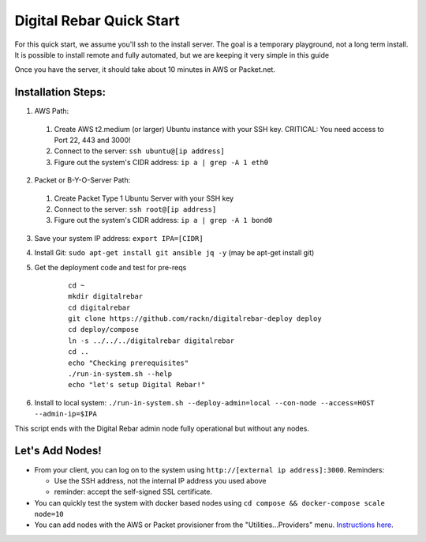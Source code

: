 Digital Rebar Quick Start
=========================

For this quick start, we assume you'll ssh to the install server.  The goal is a temporary playground, not a long term install.  It is possible to install remote and fully automated, but we are keeping it very simple in this guide

Once you have the server, it should take about 10 minutes in AWS or Packet.net.

Installation Steps:
-------------------

1. AWS Path:
  #. Create AWS t2.medium (or larger) Ubuntu instance with your SSH key.  CRITICAL: You need access to Port 22, 443 and 3000!
  #. Connect to the server: ``ssh ubuntu@[ip address]``
  #. Figure out the system's CIDR address: ``ip a | grep -A 1 eth0``

2. Packet or B-Y-O-Server Path:
  #. Create Packet Type 1 Ubuntu Server with your SSH key
  #. Connect to the server: ``ssh root@[ip address]``
  #. Figure out the system's CIDR address: ``ip a | grep -A 1 bond0``

3. Save your system IP address: ``export IPA=[CIDR]``
#. Install Git: ``sudo apt-get install git ansible jq -y``  (may be apt-get install git)
#. Get the deployment code and test for pre-reqs
    
    ::
    
      cd ~
      mkdir digitalrebar
      cd digitalrebar
      git clone https://github.com/rackn/digitalrebar-deploy deploy
      cd deploy/compose
      ln -s ../../../digitalrebar digitalrebar
      cd ..
      echo "Checking prerequisites"
      ./run-in-system.sh --help
      echo "let's setup Digital Rebar!"

6. Install to local system: ``./run-in-system.sh --deploy-admin=local --con-node --access=HOST --admin-ip=$IPA``

This script ends with the Digital Rebar admin node fully operational but without any nodes.  

Let's Add Nodes!
----------------

* From your client, you can log on to the system using ``http://[external ip address]:3000``.  Reminders: 

  * Use the SSH address, not the internal IP address you used above
  * reminder: accept the self-signed SSL certificate.
* You can quickly test the system with docker based nodes using ``cd compose && docker-compose scale node=10``
* You can add nodes with the AWS or Packet provisioner from the "Utilities...Providers" menu.  `Instructions here <../provider.rst>`_.
